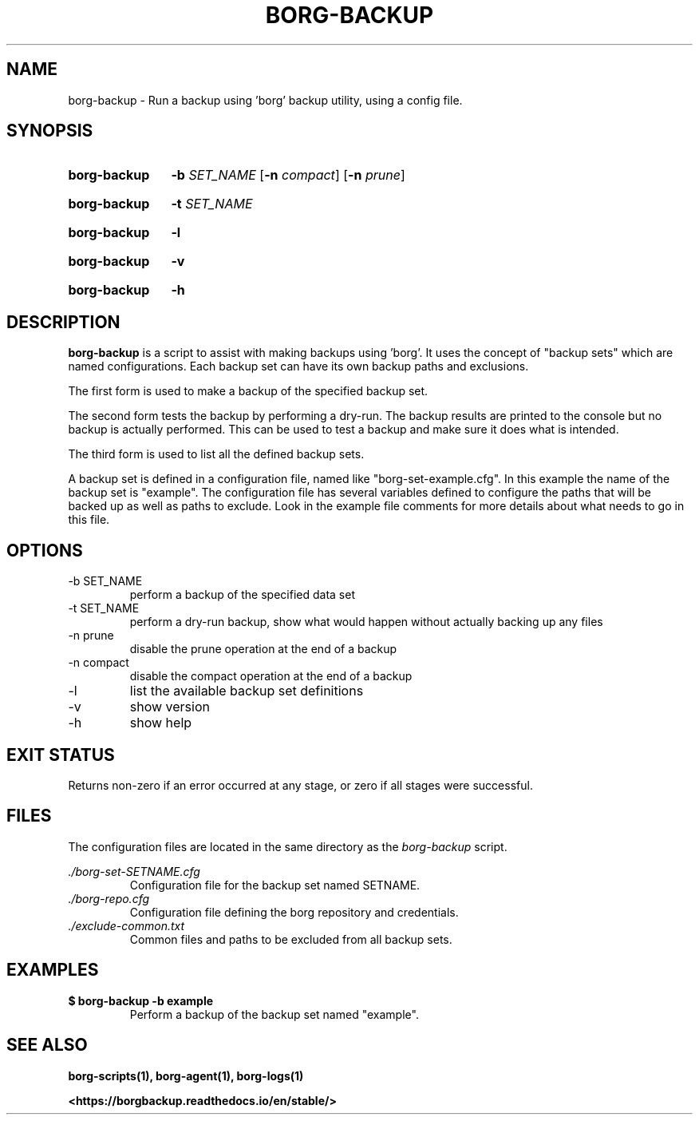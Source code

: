 .TH "BORG-BACKUP" "1" "2025-03-15" "borg-scripts 0.2"

.SH NAME
.P
borg-backup \- Run a backup using 'borg' backup utility, using a config file.

.SH SYNOPSIS
.SY borg-backup
.B \-b
.I SET_NAME
.RB [ \-n
.IR compact ]
.RB [ \-n
.IR prune ]
.YS
.SY borg-backup
.B \-t
.I SET_NAME
.YS
.SY borg-backup
.B \-l
.YS
.SY borg-backup
.B \-v
.YS
.SY borg-backup
.B \-h
.YS
.
.SH DESCRIPTION
.P
.B borg-backup
is a script to assist with making backups using 'borg'. It uses the concept of
"backup sets" which are named configurations. Each backup set can have its own
backup paths and exclusions.
.P
The first form is used to make a backup of the specified backup set.
.P
The second form tests the backup by performing a dry-run. The backup results
are printed to the console but no backup is actually performed. This can be
used to test a backup and make sure it does what is intended.
.P
The third form is used to list all the defined backup sets.
.P
A backup set is defined in a configuration file, named like
"borg\-set\-example.cfg". In this example the name of the backup set is
"example". The configuration file has several variables defined to configure
the paths that will be backed up as well as paths to exclude. Look in the
example file comments for more details about what needs to go in this file.
.
.SH OPTIONS
.IP "-b SET_NAME"
perform a backup of the specified data set
.IP "-t SET_NAME"
perform a dry-run backup, show what would happen without actually backing up
any files
.IP "-n prune"
disable the prune operation at the end of a backup
.IP "-n compact"
disable the compact operation at the end of a backup
.IP "-l"
list the available backup set definitions
.IP \-v
show version
.IP \-h
show help
.
.SH EXIT STATUS
.P
Returns non-zero if an error occurred at any stage, or zero if all stages were
successful.
.
.SH FILES
.P
The configuration files are located in the same directory as the
.I borg-backup
script.
.P
.I ./borg-set-SETNAME.cfg
.RS
Configuration file for the backup set named SETNAME.
.
.RE
.I ./borg-repo.cfg
.RS
Configuration file defining the borg repository and credentials.
.RE
.I ./exclude-common.txt
.RS
Common files and paths to be excluded from all backup sets.
.RE
.
.SH EXAMPLES
.EX
.B $ borg-backup -b example
.EE
.RS
Perform a backup of the backup set named "example".
.RE
.SH SEE ALSO
.BR borg-scripts(1),
.BR borg-agent(1),
.BR borg-logs(1)
.P
.B <https://borgbackup.readthedocs.io/en/stable/>
